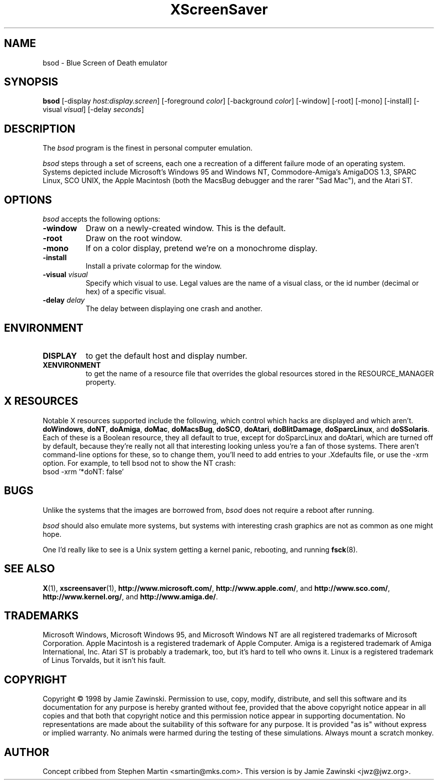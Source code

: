 .de EX		\"Begin example
.ne 5
.if n .sp 1
.if t .sp .5
.nf
.in +.5i
..
.de EE
.fi
.in -.5i
.if n .sp 1
.if t .sp .5
..
.TH XScreenSaver 1 "28-Oct-98" "X Version 11"
.SH NAME
bsod - Blue Screen of Death emulator
.SH SYNOPSIS
.B bsod
[\-display \fIhost:display.screen\fP] [\-foreground \fIcolor\fP]
[\-background \fIcolor\fP] [\-window] [\-root] [\-mono] [\-install]
[\-visual \fIvisual\fP] [\-delay \fIseconds\fP]
.SH DESCRIPTION
The
.I bsod
program is the finest in personal computer emulation.  
.PP
.I bsod
steps through a set of screens, each one a recreation of a different failure
mode of an operating system.  Systems depicted include Microsoft's Windows 95
and Windows NT, Commodore-Amiga's AmigaDOS 1.3, SPARC Linux, SCO UNIX, the
Apple Macintosh (both the MacsBug debugger and the rarer "Sad Mac"), and the
Atari ST.
.PP
.SH OPTIONS
.I bsod
accepts the following options:
.TP 8
.B \-window
Draw on a newly-created window.  This is the default.
.TP 8
.B \-root
Draw on the root window.
.TP 8
.B \-mono 
If on a color display, pretend we're on a monochrome display.
.TP 8
.B \-install
Install a private colormap for the window.
.TP 8
.B \-visual \fIvisual\fP
Specify which visual to use.  Legal values are the name of a visual class,
or the id number (decimal or hex) of a specific visual.
.TP 8
.B \-delay \fIdelay\fP
The delay between displaying one crash and another.
.SH ENVIRONMENT
.PP
.TP 8
.B DISPLAY
to get the default host and display number.
.TP 8
.B XENVIRONMENT
to get the name of a resource file that overrides the global resources
stored in the RESOURCE_MANAGER property.
.SH X RESOURCES
Notable X resources supported include the following, which control which
hacks are displayed and which aren't.
.BR doWindows ,
.BR doNT ,
.BR doAmiga ,
.BR doMac ,
.BR doMacsBug ,
.BR doSCO ,
.BR doAtari ,
.BR doBlitDamage ,
.BR doSparcLinux ,
and
.BR doSSolaris .
Each of these is a Boolean resource, they all default to true, except for
doSparcLinux and doAtari, which are turned off by default, because they're
really not all that interesting looking unless you're a fan of those systems.
There aren't command-line options for these, so to change them, you'll need
to add entries to your .Xdefaults file, or use the -xrm option.
For example, to tell bsod not to show the NT crash:
.EX
bsod -xrm '*doNT: false'
.EE
.SH BUGS
Unlike the systems that the images are borrowed from,
.I bsod
does not require a reboot after running.
.PP
.I bsod
should also emulate more systems, but systems with interesting crash
graphics are not as common as one might hope.

One I'd really like to see is a Unix system getting a kernel panic, 
rebooting, and running
.BR fsck (8).
.SH SEE ALSO
.BR X (1),
.BR xscreensaver (1),
.BR http://www.microsoft.com/ ,
.BR http://www.apple.com/ ,
and
.BR http://www.sco.com/ ,
.BR http://www.kernel.org/ ,
and
.BR http://www.amiga.de/ .
.SH TRADEMARKS
Microsoft Windows, Microsoft Windows 95, and Microsoft Windows NT are all
registered trademarks of Microsoft Corporation.  Apple Macintosh is a
registered trademark of Apple Computer.  Amiga is a registered trademark of
Amiga International, Inc.  Atari ST is probably a trademark, too, but it's
hard to tell who owns it. Linux is a registered trademark of Linus Torvalds,
but it isn't his fault.
.SH COPYRIGHT
Copyright \(co 1998 by Jamie Zawinski.  Permission to use, copy, modify, 
distribute, and sell this software and its documentation for any purpose is 
hereby granted without fee, provided that the above copyright notice appear 
in all copies and that both that copyright notice and this permission notice
appear in supporting documentation.  No representations are made about the 
suitability of this software for any purpose.  It is provided "as is" without
express or implied warranty.  No animals were harmed during the testing of
these simulations.  Always mount a scratch monkey.
.SH AUTHOR
Concept cribbed from Stephen Martin <smartin@mks.com>.  This version is by
Jamie Zawinski <jwz@jwz.org>.
